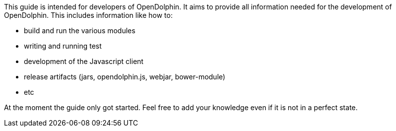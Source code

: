 This guide is intended for developers of OpenDolphin.
It aims to provide all information needed for the development of OpenDolphin.
This includes information like how to:

* build and run the various modules
* writing and running test
* development of the Javascript client
* release artifacts (jars, opendolphin.js, webjar, bower-module)
* etc

At the moment the guide only got started.
Feel free to add your knowledge even if it is not in a perfect state.
